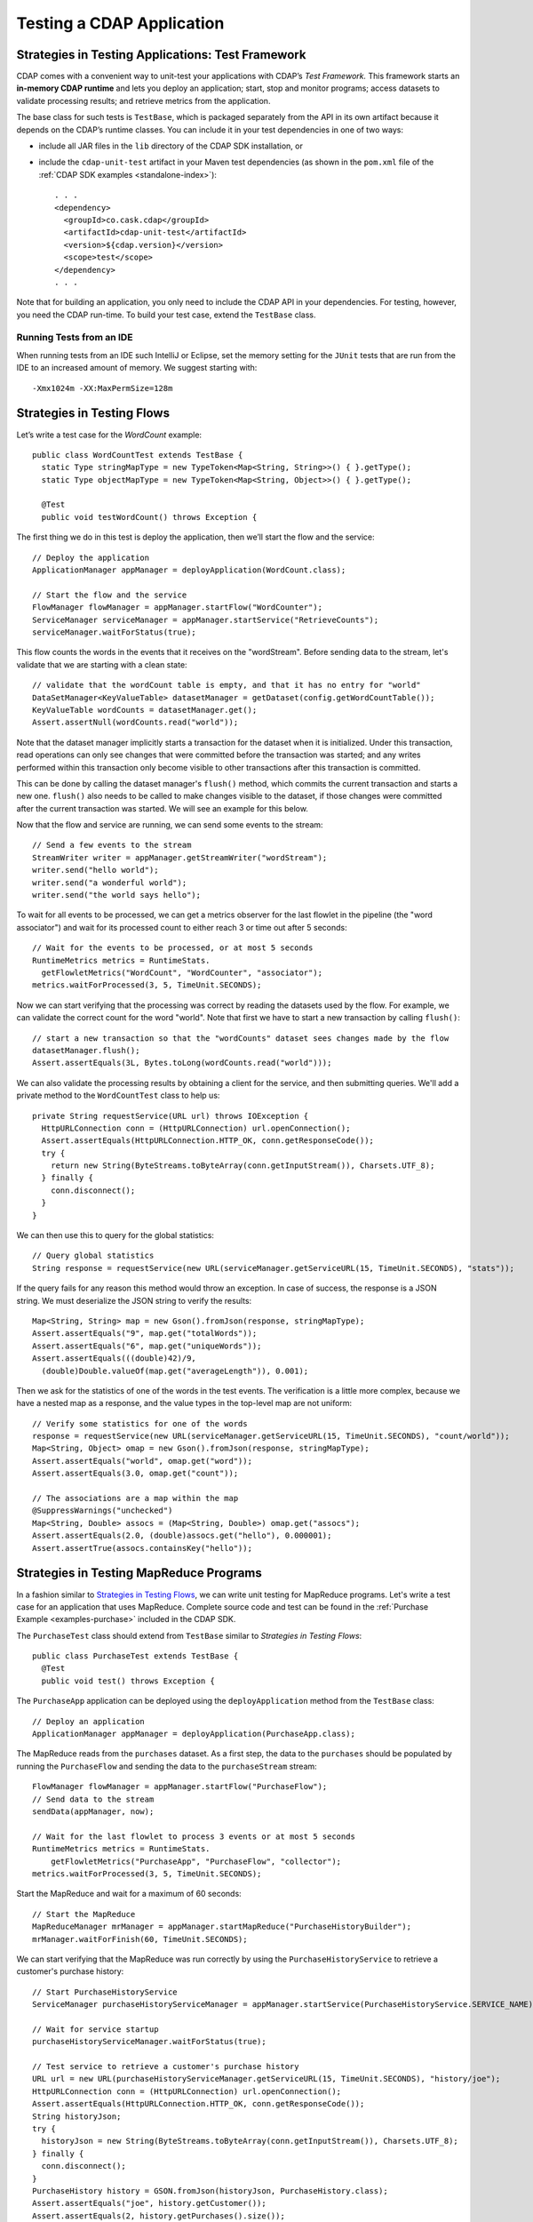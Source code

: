 .. meta::
    :author: Cask Data, Inc.
    :copyright: Copyright © 2014-2015 Cask Data, Inc.

.. _test-cdap:

==========================
Testing a CDAP Application
==========================

.. _test-framework:

Strategies in Testing Applications: Test Framework
==================================================

CDAP comes with a convenient way to unit-test your applications with CDAP’s *Test Framework.*
This framework starts an **in-memory CDAP runtime** and lets you deploy an application;
start, stop and monitor programs; access datasets to validate processing results; and
retrieve metrics from the application.

The base class for such tests is ``TestBase``, which is packaged
separately from the API in its own artifact because it depends on the
CDAP’s runtime classes. You can include it in your test dependencies
in one of two ways:

.. highlight:: xml

- include all JAR files in the ``lib`` directory of the CDAP SDK installation,
  or
- include the ``cdap-unit-test`` artifact in your Maven test dependencies
  (as shown in the ``pom.xml`` file of the :ref:`CDAP SDK examples <standalone-index>`)::
  
    . . .
    <dependency>
      <groupId>co.cask.cdap</groupId>
      <artifactId>cdap-unit-test</artifactId>
      <version>${cdap.version}</version>
      <scope>test</scope>
    </dependency>
    . . .

Note that for building an application, you only need to include the CDAP API in your
dependencies. For testing, however, you need the CDAP run-time. To build your test case,
extend the ``TestBase`` class.

.. highlight:: console

Running Tests from an IDE
--------------------------
When running tests from an IDE such IntelliJ or Eclipse, set the memory setting for the
``JUnit`` tests that are run from the IDE to an increased amount of memory. We suggest
starting with::

  -Xmx1024m -XX:MaxPermSize=128m

.. _test-framework-strategies-flow:

Strategies in Testing Flows
===========================
.. highlight:: java

Let’s write a test case for the *WordCount* example::

  public class WordCountTest extends TestBase {
    static Type stringMapType = new TypeToken<Map<String, String>>() { }.getType();
    static Type objectMapType = new TypeToken<Map<String, Object>>() { }.getType();

    @Test
    public void testWordCount() throws Exception {


The first thing we do in this test is deploy the application,
then we’ll start the flow and the service::

      // Deploy the application
      ApplicationManager appManager = deployApplication(WordCount.class);

      // Start the flow and the service
      FlowManager flowManager = appManager.startFlow("WordCounter");
      ServiceManager serviceManager = appManager.startService("RetrieveCounts");
      serviceManager.waitForStatus(true);
      
This flow counts the words in the events that it receives on the "wordStream". Before
sending data to the stream, let's validate that we are starting with a clean state::

      // validate that the wordCount table is empty, and that it has no entry for "world"
      DataSetManager<KeyValueTable> datasetManager = getDataset(config.getWordCountTable());
      KeyValueTable wordCounts = datasetManager.get();
      Assert.assertNull(wordCounts.read("world"));

Note that the dataset manager implicitly starts a transaction for the dataset when it is
initialized. Under this transaction, read operations can only see changes that were
committed before the transaction was started; and any writes performed within this
transaction only become visible to other transactions after this transaction is committed. 

This can be done by calling the dataset manager's ``flush()`` method, which commits the current
transaction and starts a new one. ``flush()`` also needs to be called to make changes visible 
to the dataset, if those changes were committed after the current transaction was started. We
will see an example for this below.

Now that the flow and service are running, we can send some events to the stream::

      // Send a few events to the stream
      StreamWriter writer = appManager.getStreamWriter("wordStream");
      writer.send("hello world");
      writer.send("a wonderful world");
      writer.send("the world says hello");

To wait for all events to be processed, we can get a metrics observer
for the last flowlet in the pipeline (the "word associator") and wait for
its processed count to either reach 3 or time out after 5 seconds::

      // Wait for the events to be processed, or at most 5 seconds
      RuntimeMetrics metrics = RuntimeStats.
        getFlowletMetrics("WordCount", "WordCounter", "associator");
      metrics.waitForProcessed(3, 5, TimeUnit.SECONDS);

Now we can start verifying that the processing was correct by reading the datasets
used by the flow. For example, we can validate the correct count for the word "world".
Note that first we have to start a new transaction by calling ``flush()``::

      // start a new transaction so that the "wordCounts" dataset sees changes made by the flow
      datasetManager.flush();
      Assert.assertEquals(3L, Bytes.toLong(wordCounts.read("world")));

We can also validate the processing results by obtaining a client for the service,
and then submitting queries. We'll add a private method to the ``WordCountTest``
class to help us::

  private String requestService(URL url) throws IOException {
    HttpURLConnection conn = (HttpURLConnection) url.openConnection();
    Assert.assertEquals(HttpURLConnection.HTTP_OK, conn.getResponseCode());
    try {
      return new String(ByteStreams.toByteArray(conn.getInputStream()), Charsets.UTF_8);
    } finally {
      conn.disconnect();
    }
  }

We can then use this to query for the global statistics::

      // Query global statistics
      String response = requestService(new URL(serviceManager.getServiceURL(15, TimeUnit.SECONDS), "stats"));

If the query fails for any reason this method would throw an exception.
In case of success, the response is a JSON string. We must deserialize
the JSON string to verify the results::

      Map<String, String> map = new Gson().fromJson(response, stringMapType);
      Assert.assertEquals("9", map.get("totalWords"));
      Assert.assertEquals("6", map.get("uniqueWords"));
      Assert.assertEquals(((double)42)/9,
        (double)Double.valueOf(map.get("averageLength")), 0.001);

Then we ask for the statistics of one of the words in the test events.
The verification is a little more complex, because we have a nested map
as a response, and the value types in the top-level map are not uniform::

      // Verify some statistics for one of the words
      response = requestService(new URL(serviceManager.getServiceURL(15, TimeUnit.SECONDS), "count/world"));
      Map<String, Object> omap = new Gson().fromJson(response, stringMapType);
      Assert.assertEquals("world", omap.get("word"));
      Assert.assertEquals(3.0, omap.get("count"));

      // The associations are a map within the map
      @SuppressWarnings("unchecked")
      Map<String, Double> assocs = (Map<String, Double>) omap.get("assocs");
      Assert.assertEquals(2.0, (double)assocs.get("hello"), 0.000001);
      Assert.assertTrue(assocs.containsKey("hello"));

.. _test-framework-strategies-mapreduce:

Strategies in Testing MapReduce Programs
========================================
In a fashion similar to `Strategies in Testing Flows`_, we can write
unit testing for MapReduce programs. Let's write a test case for an
application that uses MapReduce. Complete source code and test can be
found in the :ref:`Purchase Example <examples-purchase>` included in the CDAP SDK.

The ``PurchaseTest`` class should extend from
``TestBase`` similar to `Strategies in Testing Flows`::

  public class PurchaseTest extends TestBase {
    @Test
    public void test() throws Exception {

The ``PurchaseApp`` application can be deployed using the ``deployApplication``
method from the ``TestBase`` class::

      // Deploy an application
      ApplicationManager appManager = deployApplication(PurchaseApp.class);

The MapReduce reads from the ``purchases`` dataset. As a first
step, the data to the ``purchases`` should be populated by running
the ``PurchaseFlow`` and sending the data to the ``purchaseStream``
stream::

      FlowManager flowManager = appManager.startFlow("PurchaseFlow");
      // Send data to the stream
      sendData(appManager, now);

      // Wait for the last flowlet to process 3 events or at most 5 seconds
      RuntimeMetrics metrics = RuntimeStats.
          getFlowletMetrics("PurchaseApp", "PurchaseFlow", "collector");
      metrics.waitForProcessed(3, 5, TimeUnit.SECONDS);

Start the MapReduce and wait for a maximum of 60 seconds::

      // Start the MapReduce
      MapReduceManager mrManager = appManager.startMapReduce("PurchaseHistoryBuilder");
      mrManager.waitForFinish(60, TimeUnit.SECONDS);

We can start verifying that the MapReduce was run correctly by
using the ``PurchaseHistoryService`` to retrieve a customer's purchase history::

    // Start PurchaseHistoryService
    ServiceManager purchaseHistoryServiceManager = appManager.startService(PurchaseHistoryService.SERVICE_NAME);

    // Wait for service startup
    purchaseHistoryServiceManager.waitForStatus(true);

    // Test service to retrieve a customer's purchase history
    URL url = new URL(purchaseHistoryServiceManager.getServiceURL(15, TimeUnit.SECONDS), "history/joe");
    HttpURLConnection conn = (HttpURLConnection) url.openConnection();
    Assert.assertEquals(HttpURLConnection.HTTP_OK, conn.getResponseCode());
    String historyJson;
    try {
      historyJson = new String(ByteStreams.toByteArray(conn.getInputStream()), Charsets.UTF_8);
    } finally {
      conn.disconnect();
    }
    PurchaseHistory history = GSON.fromJson(historyJson, PurchaseHistory.class);
    Assert.assertEquals("joe", history.getCustomer());
    Assert.assertEquals(2, history.getPurchases().size());

The assertion will verify that the correct result was received.

.. _test-framework-strategies-spark:

Strategies in Testing Spark Programs
====================================
Let's write a test case for an application that uses a Spark program.
Complete source code for this test can be found at :ref:`Spark PageRank<examples-spark-page-rank>`.

The ``SparkPageRankTest`` class should extend from
``TestBase`` similar to `Strategies in Testing Flows`::

  public class SparkPageRankTest extends TestBase {
    @Test
    public void test() throws Exception {

The ``SparkPageRankTest`` application can be deployed using the ``deployApplication``
method from the ``TestBase`` class::

  // Deploy an application
  ApplicationManager appManager = deployApplication(SparkPageRankApp.class);

The Spark program reads from the ``backlinkURLs`` dataset. As a first
step, data in the ``backlinkURLs`` should be populated by running
the ``BackLinkFlow`` and sending the data to the stream ``backlinkURLStream``::

  FlowManager flowManager = appManager.startFlow("BackLinkFlow");
  // Send data to the stream
  sendData(appManager);

  // Wait for the last flowlet to process 4 events or at most 5 seconds
  RuntimeMetrics metrics = RuntimeStats.
      getFlowletMetrics("SparkPageRank", "BackLinkFlow", "reader");
  metrics.waitForProcessed(4, 5, TimeUnit.SECONDS);

Start the Spark program and wait for a maximum of 60 seconds::

  // Start the Spark program.
  SparkManager sparkManager = appManager.startSpark("SparkPageRankProgram");
  sparkManager.waitForFinish(60, TimeUnit.SECONDS);

We verify that the Spark program ran correctly by
using the Ranks service to check the results::

  // Wait for ranks service to start
  serviceManager.waitForStatus(true);

  String response = requestService(new URL(serviceManager.getServiceURL(15, TimeUnit.SECONDS),
                                           "rank?url=http://example.com/page1"));
  Assert.assertEquals("14", response);

The assertion will verify that the correct result was received.


Strategies in Testing Artifacts
===============================

.. _test-framework-strategies-artifacts:

.. highlight:: java

The Test Framework provides methods to create and deploy JAR files as artifacts. This lets you
test the creation of multiple applications from the same artifact, as well as the use of plugin artifacts.

To add an artifact containing an application class::

  // add the artifact for etl batch app
  addAppArtifact(Id.Artifact.from(Id.Namespace.DEFAULT, "etlbatch", "3.2.0"), ETLBatchApplication.class,
    BatchSource.class.getPackage().getName(),
    PipelineConfigurable.class.getPackage().getName(),
    "org.apache.avro.mapred", "org.apache.avro", "org.apache.avro.generic");

The first argument is the id of the artifact; the second is the application class; and the remainder
of the arguments are packages
that should be included in the ``Export-Packages`` manifest attribute bundled in the JAR. The framework will
trace the dependencies of the specified application class to create a JAR with those dependencies. This will
mimic what happens when you actually build your application JAR.

An application can then be deployed using that artifact::

  // create application create request
  ETLBatchConfig etlConfig = new ETLBatchConfig("* * * * *", source, sink, transformList);
  AppRequest<ETLBatchConfig> appRequest = new AppRequest<>(new ArtifactSummary("etlbatch", "3.2.0"), etlConfig);
  Id.Application appId = Id.Application.from(Id.Namespace.DEFAULT, "KVToKV");

  // deploy the application
  ApplicationManager appManager = deployApplication(appId, appRequest);

Plugins extending the artifact can also be added::

  // add artifact for transforms
  addPluginArtifact(Id.Artifact.from(Id.Namespace.DEFAULT, "transforms", "1.0.0"), APP_ARTIFACT_ID,
    ProjectionTransform.class, ScriptFilterTransform.class, ValidatorTransform.class, CoreValidator.class,
    StructuredRecordToGenericRecordTransform.class);

The first argument is the id of the plugin artifact; the second is the parent artifact it is extending; and the
remainder of the arguments are classes that should be bundled in the JAR. 
The packages of all these classes are included in the
``Export-Packages`` manifest attribute bundled in the JAR. When adding a plugin artifact this way, it is
important to include all classes in your plugin packages, even if they are not used in your test case. This is
to ensure that the JAR can trace all required dependencies to correctly build the JAR.

The examples are taken directly from the ``BaseETLBatchTest`` in the ``cdap-etl-batch`` artifact
included with CDAP. 

.. _test-framework-validating-sql:

Validating Test Data with SQL
=============================
Often the easiest way to verify that a test produced the right data is to run a SQL query |---| if the data sets involved
in the test case are record-scannable, as described in :ref:`data-exploration`.
This can be done using a JDBC connection obtained from the test base::


  // Obtain a JDBC connection
  Connection connection = getQueryClient();
  try {
    // Run a query over the dataset
    results = connection.prepareStatement("SELECT key FROM mytable WHERE value = '1'").executeQuery();
    Assert.assertTrue(results.next());
    Assert.assertEquals("a", results.getString(1));
    Assert.assertTrue(results.next());
    Assert.assertEquals("c", results.getString(1));
    Assert.assertFalse(results.next());

  } finally {
    results.close();
    connection.close();
  }

The JDBC connection does not implement the full JDBC functionality: it does not allow variable replacement and
will not allow you to make any changes to datasets. But it is sufficient to perform test validation: you can create
or prepare statements and execute queries, then iterate over the results set and validate its correctness.

.. _test-framework-configuring-cdap:

Configuring CDAP Runtime for Test Framework
===========================================
The ``TestBase`` class inherited by your test class starts an in-memory CDAP runtime before executing any test methods.
Sometimes you may need to configure the CDAP runtime to suit your specific requirements. For example, if your test
does not involve usage of SQL queries, you can turn off the explore service to reduce startup and shutdown times.

You alter the configurations for the CDAP runtime by applying a JUnit ``@ClassRule`` on a ``TestConfiguration``
instance. For example::

  // Disable the SQL query support
  // Set the transaction timeout to 60 seconds
  @ClassRule
  public static final TestConfiguration CONFIG = new TestConfiguration("explore.enabled", false,
                                                                       "data.tx.timeout", 60);

Refer to the :ref:`cdap-site.xml <appendix-cdap-site.xml>` for the available set of configurations used by CDAP.

